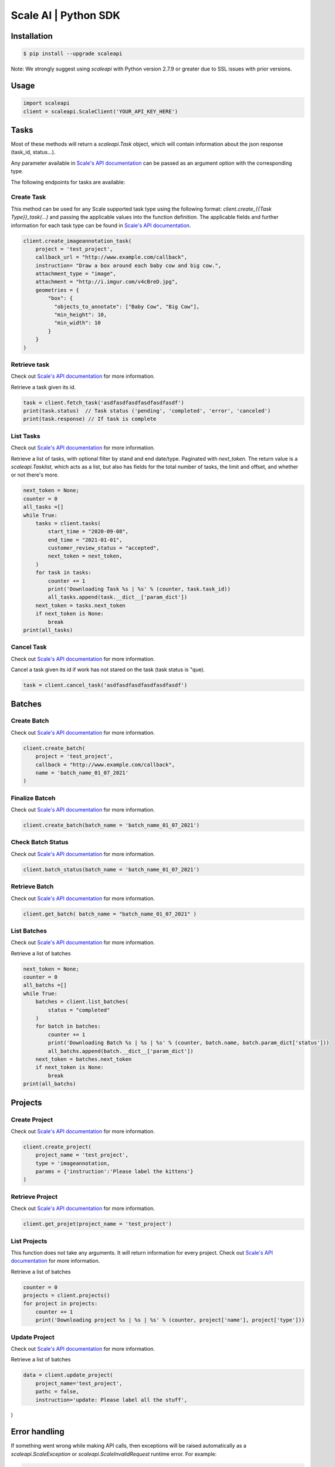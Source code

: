 =====================
Scale AI | Python SDK
=====================

Installation
____________

.. code-block:: bash

    $ pip install --upgrade scaleapi

Note: We strongly suggest using `scaleapi` with Python version 2.7.9 or greater due to SSL issues with prior versions.

Usage
_____

.. code-block:: python

    import scaleapi
    client = scaleapi.ScaleClient('YOUR_API_KEY_HERE')

Tasks
_____

Most of these methods will return a `scaleapi.Task` object, which will contain information
about the json response (task_id, status...).

Any parameter available in `Scale's API documentation`__ can be passed as an argument option with the corresponding type.

__ https://docs.scale.com/reference#task-object

The following endpoints for tasks are available:

Create Task
^^^^^^^^^^^

This method can be used for any Scale supported task type using the following format:
`client.create_{{Task Type}}_task(...)` and passing the applicable values into the function definition. The applicable fields and further information for each task type can be found in `Scale's API documentation`__.

__ https://docs.scale.com/reference#general-image-annotation

.. code-block:: python

    client.create_imageannotation_task(
        project = 'test_project',
        callback_url = "http://www.example.com/callback",
        instruction= "Draw a box around each baby cow and big cow.",
        attachment_type = "image",
        attachment = "http://i.imgur.com/v4cBreD.jpg",
        geometries = {
            "box": {
              "objects_to_annotate": ["Baby Cow", "Big Cow"],
              "min_height": 10,
              "min_width": 10
            }
        }
    )

Retrieve task
^^^^^^^^^^^^^

Check out `Scale's API documentation`__ for more information.

__ https://docs.scale.com/reference#retrieve-tasks

Retrieve a task given its id.

.. code-block :: python

    task = client.fetch_task('asdfasdfasdfasdfasdfasdf')
    print(task.status)  // Task status ('pending', 'completed', 'error', 'canceled')
    print(task.response) // If task is complete

List Tasks
^^^^^^^^^^

Check out `Scale's API documentation`__ for more information.

__ https://docs.scale.com/reference#list-multiple-tasks

Retrieve a list of tasks, with optional filter by stand and end date/type. Paginated with `next_token`. The return value is a `scaleapi.Tasklist`, which acts as a list, but also has fields for the total number of tasks, the limit and offset, and whether or not there's more.

.. code-block :: python

    next_token = None;
    counter = 0
    all_tasks =[]
    while True:
        tasks = client.tasks(
            start_time = "2020-09-08",
            end_time = "2021-01-01",
            customer_review_status = "accepted",
            next_token = next_token,
        )
        for task in tasks:
            counter += 1
            print('Downloading Task %s | %s' % (counter, task.task_id))
            all_tasks.append(task.__dict__['param_dict'])
        next_token = tasks.next_token
        if next_token is None:
            break
    print(all_tasks)

Cancel Task
^^^^^^^^^^^

Check out `Scale's API documentation`__ for more information.

__ https://docs.scale.com/reference#cancel-task

Cancel a task given its id if work has not stared on the task (task status is "que).

.. code-block :: python

    task = client.cancel_task('asdfasdfasdfasdfasdfasdf')

Batches
_______

Create Batch
^^^^^^^^^^^^

Check out `Scale's API documentation`__ for more information.

__ https://docs.scale.com/reference#batch-creation

.. code-block:: python

    client.create_batch(
        project = 'test_project',
        callback = "http://www.example.com/callback",
        name = 'batch_name_01_07_2021'
    )

Finalize Batceh
^^^^^^^^^^^^^^^

Check out `Scale's API documentation`__ for more information.

__ https://docs.scale.com/reference#batch-finalization

.. code-block:: python

    client.create_batch(batch_name = 'batch_name_01_07_2021')

Check Batch Status
^^^^^^^^^^^^^^^^^^

Check out `Scale's API documentation`__ for more information.

__ https://docs.scale.com/reference#batch-status

.. code-block:: python

    client.batch_status(batch_name = 'batch_name_01_07_2021')

Retrieve Batch
^^^^^^^^^^^^^^

Check out `Scale's API documentation`__ for more information.

__ https://docs.scale.com/reference#batch-retrieval

.. code-block:: python

    client.get_batch( batch_name = "batch_name_01_07_2021" )

List Batches
^^^^^^^^^^^^

Check out `Scale's API documentation`__ for more information.

__ https://docs.scale.com/reference#batch-list

Retrieve a list of batches

.. code-block :: python

    next_token = None;
    counter = 0
    all_batchs =[]
    while True:
        batches = client.list_batches(
            status = "completed"
        )
        for batch in batches:
            counter += 1
            print('Downloading Batch %s | %s | %s' % (counter, batch.name, batch.param_dict['status']))
            all_batchs.append(batch.__dict__['param_dict'])
        next_token = batches.next_token
        if next_token is None:
            break
    print(all_batchs)

Projects
________

Create Project
^^^^^^^^^^^^^^

Check out `Scale's API documentation`__ for more information.

__ https://docs.scale.com/reference#project-creation

.. code-block:: python

    client.create_project(
        project_name = 'test_project',
        type = 'imageannotation,
        params = {'instruction':'Please label the kittens'}
    )

Retrieve Project
^^^^^^^^^^^^^^^^

Check out `Scale's API documentation`__ for more information.

__ https://docs.scale.com/reference#project-retrieval

.. code-block:: python

    client.get_projet(project_name = 'test_project')

List Projects
^^^^^^^^^^^^^

This function does not take any arguments. It will return information for every project.
Check out `Scale's API documentation`__ for more information.

__ https://docs.scale.com/reference#batch-list

Retrieve a list of batches

.. code-block :: python

    counter = 0
    projects = client.projects()
    for project in projects:
        counter += 1
        print('Downloading project %s | %s | %s' % (counter, project['name'], project['type']))

Update Project
^^^^^^^^^^^^^^

Check out `Scale's API documentation`__ for more information.

__ https://docs.scale.com/reference#project-update-parameters

Retrieve a list of batches

.. code-block :: python

    data = client.update_project(
        project_name='test_project',
        pathc = false,
        instruction='update: Please label all the stuff',

)

Error handling
______________

If something went wrong while making API calls, then exceptions will be raised automatically
as a `scaleapi.ScaleException` or `scaleapi.ScaleInvalidRequest` runtime error. For example:

.. code-block:: python

    try
        client.create_categorization_task('Some parameters are missing.')
    except scaleapi.ValidationError as e:
        print(e.code)  # 400
        print(e.message)  # missing param X

Troubleshooting
_______________

If you notice any problems, please email us at support@scale.com.
